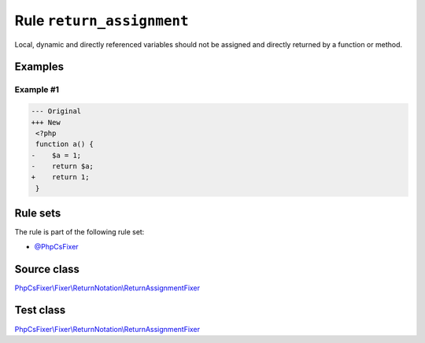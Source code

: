 ==========================
Rule ``return_assignment``
==========================

Local, dynamic and directly referenced variables should not be assigned and
directly returned by a function or method.

Examples
--------

Example #1
~~~~~~~~~~

.. code-block:: diff

   --- Original
   +++ New
    <?php
    function a() {
   -    $a = 1;
   -    return $a;
   +    return 1;
    }

Rule sets
---------

The rule is part of the following rule set:

- `@PhpCsFixer <./../../ruleSets/PhpCsFixer.rst>`_

Source class
------------

`PhpCsFixer\\Fixer\\ReturnNotation\\ReturnAssignmentFixer <./../../../src/Fixer/ReturnNotation/ReturnAssignmentFixer.php>`_

Test class
------------

`PhpCsFixer\\Fixer\\ReturnNotation\\ReturnAssignmentFixer <./../../../tests/Fixer/ReturnNotation/ReturnAssignmentFixerTest.php>`_
